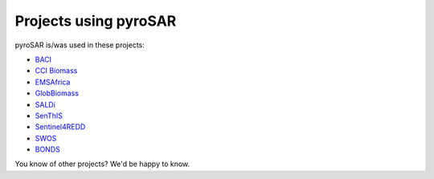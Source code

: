 ######################
Projects using pyroSAR
######################

pyroSAR is/was used in these projects:

- `BACI <http://www.baci-h2020.eu/index.php/Main/HomePage>`_
- `CCI Biomass <http://cci.esa.int/biomass>`_
- `EMSAfrica <https://www.emsafrica.org/>`_
- `GlobBiomass <https://globbiomass.org/>`_
- `SALDi <https://www.saldi.uni-jena.de/>`_
- `SenThIS <https://eos-jena.com/en/projects/>`_
- `Sentinel4REDD <https://www.dlr.de/rd/en/Portaldata/28/Resources/dokumente/re/Projektblatt_Sentinel4REDD_engl.pdf>`_
- `SWOS <https://www.swos-service.eu/>`_
- `BONDS <https://www.biodiversa.org/1418>`_

You know of other projects? We'd be happy to know.
